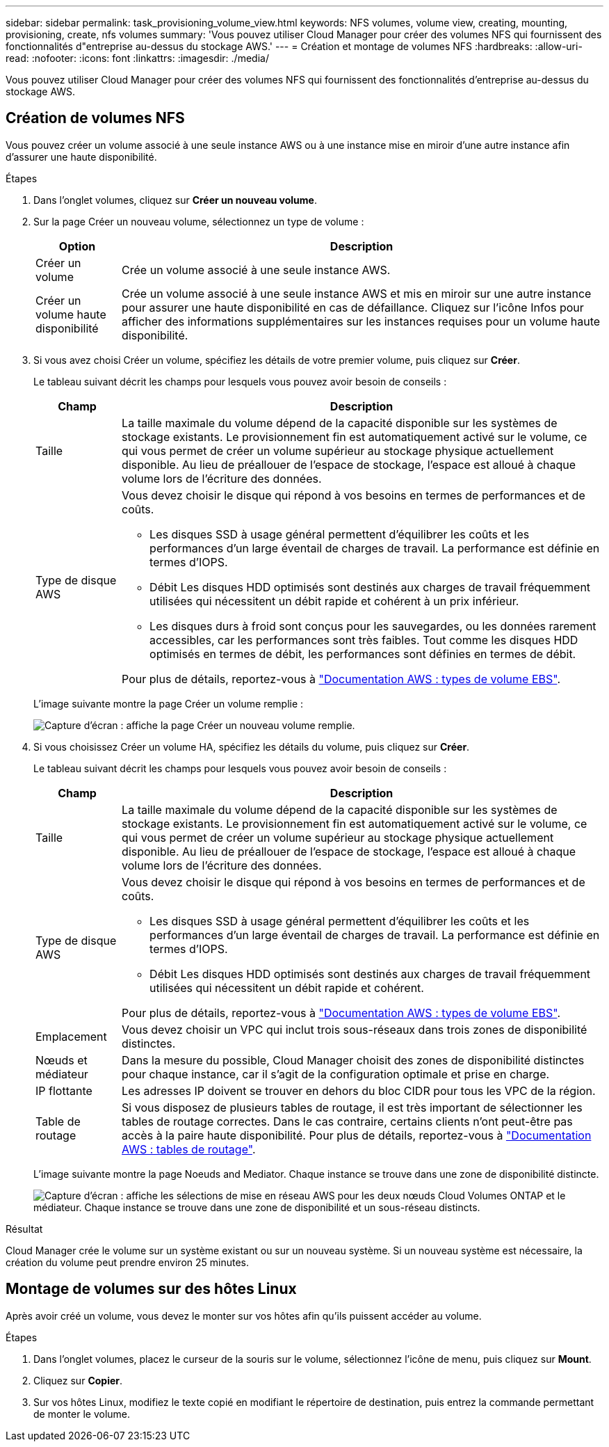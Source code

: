 ---
sidebar: sidebar 
permalink: task_provisioning_volume_view.html 
keywords: NFS volumes, volume view, creating, mounting, provisioning, create, nfs volumes 
summary: 'Vous pouvez utiliser Cloud Manager pour créer des volumes NFS qui fournissent des fonctionnalités d"entreprise au-dessus du stockage AWS.' 
---
= Création et montage de volumes NFS
:hardbreaks:
:allow-uri-read: 
:nofooter: 
:icons: font
:linkattrs: 
:imagesdir: ./media/


[role="lead"]
Vous pouvez utiliser Cloud Manager pour créer des volumes NFS qui fournissent des fonctionnalités d'entreprise au-dessus du stockage AWS.



== Création de volumes NFS

Vous pouvez créer un volume associé à une seule instance AWS ou à une instance mise en miroir d'une autre instance afin d'assurer une haute disponibilité.

.Étapes
. Dans l'onglet volumes, cliquez sur *Créer un nouveau volume*.
. Sur la page Créer un nouveau volume, sélectionnez un type de volume :
+
[cols="15,85"]
|===
| Option | Description 


| Créer un volume | Crée un volume associé à une seule instance AWS. 


| Créer un volume haute disponibilité | Crée un volume associé à une seule instance AWS et mis en miroir sur une autre instance pour assurer une haute disponibilité en cas de défaillance. Cliquez sur l'icône Infos pour afficher des informations supplémentaires sur les instances requises pour un volume haute disponibilité. 
|===
. Si vous avez choisi Créer un volume, spécifiez les détails de votre premier volume, puis cliquez sur *Créer*.
+
Le tableau suivant décrit les champs pour lesquels vous pouvez avoir besoin de conseils :

+
[cols="15,85"]
|===
| Champ | Description 


| Taille | La taille maximale du volume dépend de la capacité disponible sur les systèmes de stockage existants. Le provisionnement fin est automatiquement activé sur le volume, ce qui vous permet de créer un volume supérieur au stockage physique actuellement disponible. Au lieu de préallouer de l'espace de stockage, l'espace est alloué à chaque volume lors de l'écriture des données. 


| Type de disque AWS  a| 
Vous devez choisir le disque qui répond à vos besoins en termes de performances et de coûts.

** Les disques SSD à usage général permettent d'équilibrer les coûts et les performances d'un large éventail de charges de travail. La performance est définie en termes d'IOPS.
** Débit Les disques HDD optimisés sont destinés aux charges de travail fréquemment utilisées qui nécessitent un débit rapide et cohérent à un prix inférieur.
** Les disques durs à froid sont conçus pour les sauvegardes, ou les données rarement accessibles, car les performances sont très faibles. Tout comme les disques HDD optimisés en termes de débit, les performances sont définies en termes de débit.


Pour plus de détails, reportez-vous à http://docs.aws.amazon.com/AWSEC2/latest/UserGuide/EBSVolumeTypes.html["Documentation AWS : types de volume EBS"^].

|===
+
L'image suivante montre la page Créer un volume remplie :

+
image:screenshot_volume_view_create.gif["Capture d'écran : affiche la page Créer un nouveau volume remplie."]

. Si vous choisissez Créer un volume HA, spécifiez les détails du volume, puis cliquez sur *Créer*.
+
Le tableau suivant décrit les champs pour lesquels vous pouvez avoir besoin de conseils :

+
[cols="15,85"]
|===
| Champ | Description 


| Taille | La taille maximale du volume dépend de la capacité disponible sur les systèmes de stockage existants. Le provisionnement fin est automatiquement activé sur le volume, ce qui vous permet de créer un volume supérieur au stockage physique actuellement disponible. Au lieu de préallouer de l'espace de stockage, l'espace est alloué à chaque volume lors de l'écriture des données. 


| Type de disque AWS  a| 
Vous devez choisir le disque qui répond à vos besoins en termes de performances et de coûts.

** Les disques SSD à usage général permettent d'équilibrer les coûts et les performances d'un large éventail de charges de travail. La performance est définie en termes d'IOPS.
** Débit Les disques HDD optimisés sont destinés aux charges de travail fréquemment utilisées qui nécessitent un débit rapide et cohérent.


Pour plus de détails, reportez-vous à http://docs.aws.amazon.com/AWSEC2/latest/UserGuide/EBSVolumeTypes.html["Documentation AWS : types de volume EBS"^].



| Emplacement | Vous devez choisir un VPC qui inclut trois sous-réseaux dans trois zones de disponibilité distinctes. 


| Nœuds et médiateur | Dans la mesure du possible, Cloud Manager choisit des zones de disponibilité distinctes pour chaque instance, car il s'agit de la configuration optimale et prise en charge. 


| IP flottante | Les adresses IP doivent se trouver en dehors du bloc CIDR pour tous les VPC de la région. 


| Table de routage | Si vous disposez de plusieurs tables de routage, il est très important de sélectionner les tables de routage correctes. Dans le cas contraire, certains clients n'ont peut-être pas accès à la paire haute disponibilité. Pour plus de détails, reportez-vous à  http://docs.aws.amazon.com/AmazonVPC/latest/UserGuide/VPC_Route_Tables.html["Documentation AWS : tables de routage"^]. 
|===
+
L'image suivante montre la page Noeuds and Mediator. Chaque instance se trouve dans une zone de disponibilité distincte.

+
image:screenshot_volume_view_ha_network.gif["Capture d'écran : affiche les sélections de mise en réseau AWS pour les deux nœuds Cloud Volumes ONTAP et le médiateur. Chaque instance se trouve dans une zone de disponibilité et un sous-réseau distincts."]



.Résultat
Cloud Manager crée le volume sur un système existant ou sur un nouveau système. Si un nouveau système est nécessaire, la création du volume peut prendre environ 25 minutes.



== Montage de volumes sur des hôtes Linux

Après avoir créé un volume, vous devez le monter sur vos hôtes afin qu'ils puissent accéder au volume.

.Étapes
. Dans l'onglet volumes, placez le curseur de la souris sur le volume, sélectionnez l'icône de menu, puis cliquez sur *Mount*.
. Cliquez sur *Copier*.
. Sur vos hôtes Linux, modifiez le texte copié en modifiant le répertoire de destination, puis entrez la commande permettant de monter le volume.


